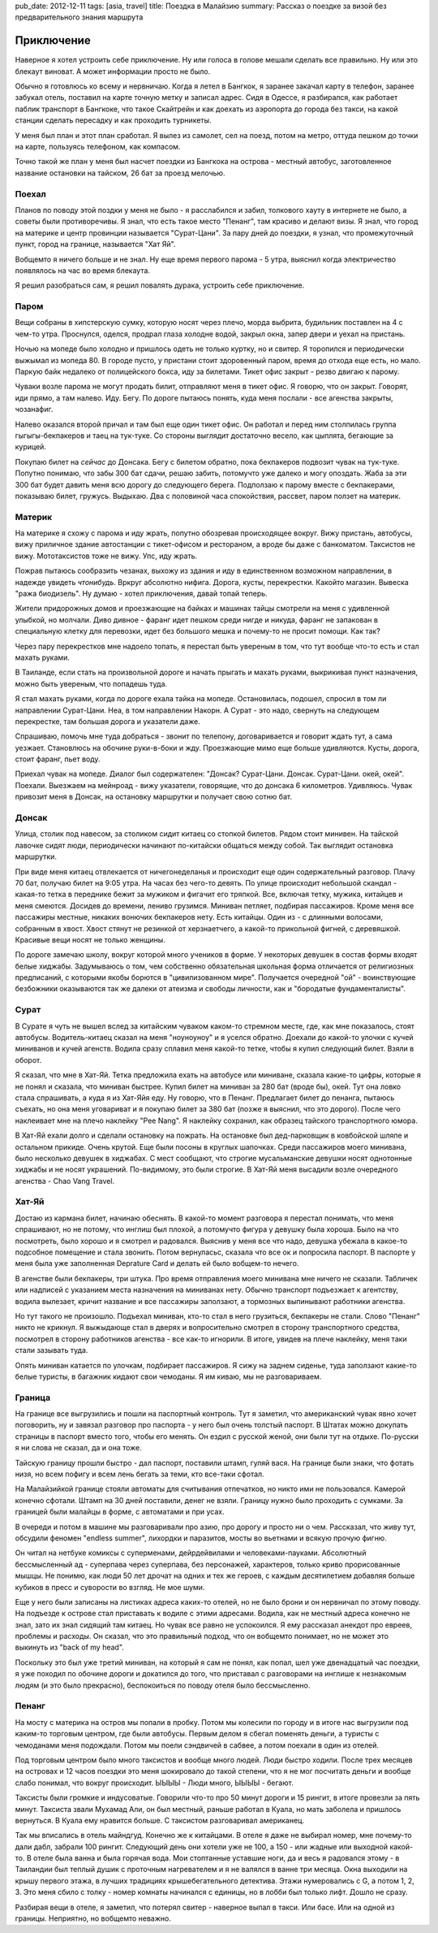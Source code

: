 pub_date: 2012-12-11
tags: [asia, travel]
title: Поездка в Малайзию
summary: Рассказ о поездке за визой без предварительного знания маршрута

Приключение
===========

Наверное я хотел устроить себе приключение. Ну или голоса в голове мешали
сделать все правильно. Ну или это блекаут виноват. А может информации просто
не было.

Обычно я готовлюсь ко всему и нервничаю. Когда я летел в Бангкок, я заранее
закачал карту в телефон, заранее забукал отель, поставил на карте точную
метку и записал адрес. Сидя в Одессе, я разбирался, как работает паблик
транспорт в Бангкоке, что такое Скайтрейн и как доехать из аэропорта до города
без такси, на какой станции сделать пересадку и как проходить турникеты.

У меня был план и этот план сработал. Я вылез из самолет, сел на поезд, потом
на метро, оттуда пешком до точки на карте, пользуясь телефоном, как компасом.

Точно такой же план у меня был насчет поездки из Бангкока на острова - местный автобус, заготовленное название
остановки на тайском, 26 бат за проезд мелочью.

Поехал
------

Планов по поводу этой поздки у меня не было - я расслабился и забил, толкового
хауту в интернете не было, а советы были противоречивы.
Я знал, что есть такое место "Пенанг", там красиво и делают визы. Я знал, что
город на материке и центр провинции называется "Сурат-Цани". За пару дней до
поездки, я узнал, что промежуточный пункт, город на границе, называется "Хат Яй".

Вобщемто я ничего больше и не знал. Ну еще время первого парома - 5 утра,
выяснил когда электричество появлялось на час во время блекаута.

Я решил разобраться сам, я решил повалять дурака, устроить себе приключение.

Паром
-----

Вещи собраны в хипстерскую сумку, которую носят через плечо, морда выбрита, будильник поставлен на 4 с чем-то утра. Проснулся, оделся, продрал глаза холодне водой, закрыл окна, запер двери и уехал на пристань.

Ночью на мопеде было холодно и пришлось одеть не только куртку, но и свитер. Я
торопился и периодически выжымал из мопеда 80. В городе пусто, у пристани
стоит здоровенный паром, время до отхода еще есть, но мало. Паркую байк
недалеко от полицейского бокса, иду за билетами. Тикет офис закрыт - резво двигаю к парому.

Чуваки возле парома не могут продать билит, отправляют меня в тикет офис. Я
говорю, что он закрыт. Говорят, иди прямо, а там налево. Иду. Бегу. По дороге
пытаюсь понять, куда меня послали - все агенства закрыты, чозанафиг.

Налево оказался второй причал и там был еще один тикет офис. Он работал и
перед ним столпилась группа гыгыгы-бекпакеров и таец на тук-туке. Со стороны
выглядит достаточно весело, как цыплята, бегающие за курицей.

Покупаю билет на *сейчас* до Донсака. Бегу с билетом обратно, пока бекпакеров подвозит
чувак на тук-туке. Попутно понимаю, что забы 300 бат сдачи, решаю забить,
потомучто уже далеко и могу опоздать.
Жаба за эти 300 бат будет давить меня всю дорогу до следующего берега.
Подползаю к парому вместе с бекпакерами, показываю билет, гружусь. Выдыхаю.
Два с половиной часа спокойствия, рассвет, паром ползет на материк.

Материк
-------

На материке я схожу с парома и иду жрать, попутно обозревая происходящее
вокруг. Вижу пристань, автобусы, вижу приличное здание автостанции с
тикет-офисом и рестораном, а вроде бы даже с банкоматом. Таксистов не вижу.
Мототаксистов тоже не вижу. Упс, иду жрать.

Пожрав пытаюсь сообразить чезанах, выхожу из здания и иду в единственном
возможном направлении, в надежде увидеть *чтонибудь*. Вркруг абсолютно нифига.
Дорога, кусты, перекрестки. Какойто магазин. Вывеска "ража биодизель". Ну
думаю - хотел приключения, давай топай теперь.

Жители придорожных домов и проезжающие на байках и машинах тайцы смотрели на
меня с удивленной улыбкой, но молчали. Диво дивное - фаранг идет пешком среди
нигде и никуда, фаранг не запакован в специальную клетку для перевозки, идет
без большого мешка и почему-то не просит помощи. Как так?

Через пару перекрестков мне надоело
топать, я перестал быть увереным в том, что тут вообще что-то есть и стал
махать руками.

В Таиланде, если стать на произвольной дороге и начать прыгать и махать
руками, выкрикивая пункт назначения, можно быть увереным, что попадешь туда.

Я стал махать руками, когда по дороге ехала тайка на мопеде. Остановилась,
подошел, спросил в том ли направлении Сурат-Цани. Неа, в том направлении
Накорн. А Сурат - это надо, свернуть на следующем перекрестке, там
большая дорога и указатели даже.

Спрашиваю, помочь мне туда добраться - звонит по телепону, договаривается и
говорит ждать тут, а сама уезжает. Становлюсь на обочине  руки-в-боки и жду.
Проезжающие мимо еще больше удивляются. Кусты, дорога, стоит фаранг, пьет
воду.

Приехал чувак на мопеде. Диалог был содержателен: "Донсак? Сурат-Цани. Донсак. Сурат-Цани. окей, окей". Поехали. Выезжаем на мейнроад - вижу указатели, говорящие, что до донсака 6 километров. Удивляюсь. Чувак привозит меня в Донсак, на остановку маршрутки и  получает свою сотню бат.

Донсак
------

Улица, столик под навесом, за столиком сидит китаец со стопкой билетов. Рядом
стоит минивен. На тайской лавочке сидят люди, периодически начинают
по-китайски общаться между собой. Так выглядит остановка маршрутки.

При виде меня китаец отвлекается от ничегонеделанья и происходит еще один
содержательный разговор. Плачу 70 бат, получаю билет на 9:05 утра. На часах
без чего-то девять. По улице происходит небольшой скандал - какая-то тетка в
переднике бежит за мужиком и фигачит его тряпкой. Все, включая тетку, мужика,
китайцев и меня смеются. Досидев до времени, лениво грузимся. Миниван петляет,
подбирая пассажиров. Кроме меня все пассажиры местные, никаких вонючих
бекпакеров нету. Есть китайцы. Один из - с длинными волосами, собранным в
хвост. Хвост стянут не резинкой от херзнаетчего, а какой-то прикольной
фигней, с деревяшкой. Красивые вещи носят не только женщины.

По дороге замечаю школу, вокруг которой много учеников в форме. У некоторых
девушек в состав формы входят белые хиджабы. Задумываюсь о том, чем собственно
обязательная школьная форма отличается от религиозных предписаний,
с которыми якобы борются в "цивилизованном мире". Получается очередной "ой" -
воинствующие безбожники оказываются так же далеки от атеизма и свободы
личности, как и "бородатые фундаменталисты".

Сурат
-----

В Сурате я чуть не вышел вслед за китайским чуваком каком-то стремном месте, где, как мне показалось,
стоят автобусы. Водитель-китаец сказал на меня "ноуноуноу" и я уселся обратно.
Доехали до какой-то улочки с кучей миниванов и кучей агенств. Водила сразу
сплавил меня какой-то тетке, чтобы я купил следующий билет. Взяли в оборот.

Я сказал, что мне в Хат-Яй. Тетка предложила ехать на автобусе или миниване,
сказала какие-то цифры, которые я не понял и сказала, что миниван быстрее.
Купил билет на миниван за 280 бат (вроде бы), окей. Тут она ловко стала спрашивать, а куда я из
Хат-Яйя еду. Ну говорю, что в Пенанг. Предлагает билет до пенанга, пытаюсь
съехать, но она меня уговариват и я покупаю билет за 380 бат (позже я выяснил,
что это дорого). После чего наклеивает мне на плечо наклейку "Pee Nang".
Я наклейку сохранил, как образец тайского транспортного юмора.

В Хат-Яй ехали долго и сделали остановку на пожрать. На остановке был
дед-парковщик в ковбойской шляпе и остальном прикиде. Очень крутой. Еще были посоны в круглых шапочках. Среди пассажиров моего минивана, было несколько девушек в хиджабах.
С мест сообщают, что строгие мусальманские девушки носят однотонные хиджабы и
не носят украшений. По-видимому, это были строгие. В Хат-Яй меня высадили
возле очередного агенства - Chao Vang Travel.

Хат-Яй
------

Достаю из кармана билет, начинаю обеснять. В какой-то момент разговора я
перестал понимать, что меня спрашивают, но не потому, что инглиш был плохой, а
потомучто фигура у девушку была хороша. Было на что посмотреть, было хорошо и
я смотрел и радовался. Выяснив у меня все что надо, девушка убежала в какое-то
подсобное помещение и стала звонить. Потом вернуласьс, сказала что все ок и
попросила паспорт. В паспорте у меня была уже заполненная Deprature Card и
делать ей было вобщем-то нечего.

В агенстве были бекпакеры, три штука. Про время отправления моего минивана мне
ничего не сказали. Табличек или надписей с указанием места назначения на
миниванах нету. Обычно транспорт подъезжает к агентству, водила вылезает,
кричит название и все пассажиры заползают, а тормозных выпинывают работники
агенства.

Но тут такого не произошло. Подъехал миниван, кто-то стал в него грузиться,
бекпакеры не стали. Слово "Пенанг" никто не крикнул. Я выжыдающе стал в
дверях и вопросительно смотрел в сторону транспортного средства, посмотрел в
сторону работников агенства - все как-то игнорили. В итоге, увидев на плече наклейку, меня таки стали зазывать туда.

Опять миниван катается по улочкам, подбирает пассажиров. Я сижу на заднем
сиденье, туда заползают какие-то белые туристы, в багажник кидают свои
чемоданы. Я им киваю, мы не разговариваем.

Граница
-------

На границе все выгрузились и пошли на паспортный контроль. Тут я заметил,
что американский чувак явно хочет поговорить, ну и завязал разговор про
паспорта - у него был очень толстый паспорт. В Штатах можно докупать страницы
в паспорт вместо того, чтобы его менять. Он ездил с русской женой, они были
тут на отдыхе. По-русски я ни слова не сказал, да и она тоже.

Тайскую границу прошли быстро - дал паспорт, поставили штамп, гуляй вася.
На границе были знаки, что фотать низя, но всем пофигу и всем лень бегать
за теми, кто все-таки сфотал.

На Малайзийкой границе стояли автоматы для считывания отпечатков, но никто
ими не пользовался. Камерой конечно сфотали. Штамп на 30 дней поставили, денег
не взяли. Границу нужно было проходить с сумками. За границей были малайцы
в форме, с автоматами и при усах.

В очереди и потом в машине мы разговаривали про азию, про дорогу и просто ни о чем.
Рассказал, что живу тут, обсудили феномен "endless summer", лихордки и паразитов,
мосты во вьетнами и всякую прочую фигню. 

Он читал на нетбуке комиксы с суперменами, дейрдейвилами и человеками-пауками.
Абсолютный бессмысленный ад - суперпава через суперпава, без персонажей,
характеров, только криво прорисованные мышцы. Не понимю, как люди 50 лет
дрочат на одних и тех же героев, с каждым десятилетием добавляя больше кубиков
в пресс и суворости во взгляд. Не мое шуми.

Еще у него были записаны на листиках адреса каких-то отелей, но не было брони и
он нервничал по этому поводу. На подъезде к острове стал приставать к водиле
с этими адресами. Водила, как не местный адреса конечно не знал, зато их знал
сидящий там китаец. Но чувак все равно не успокоился. Я ему рассказал анекдот
про евреев, проблемы и расходы. Он сказал, что это правильный подход, что он
вобщемто понимает, но не может это выкинуть из "back of my head". 

Поскольку это был уже третий миниван, на который я сам не понял, как попал,
шел уже двенадцатый час поездки, я уже походил по обочине дороги и докатился
до того, что приставал с разговорами на инглише к незнакомым людям (и это было
прекрасно), беспокоиться по поводу отеля было бессмысленно.

Пенанг
------

На мосту с материка на остров мы попали в пробку. Потом мы колесили по городу
и в итоге нас выгрузили под каким-то торговым центром, где были автобусы.
Первым делом я сбегал поменять деньги, а туристы с чемоданами меня подождали.
Потом мы поели сэндвичей в сабвее, а потом поехали в один из отелей.

Под торговым центром было много таксистов и вообще много людей. Люди быстро
ходили. После трех месяцев на островах и 12 часов поездки это меня шокировало
до такой степени, что я не мог посчитать деньги и вообще слабо понимал, что
вокруг происходит. ЫЫЫЫ - Люди много, ЫЫЫЫ - бегают.

Таксисты были громкие и индусоватые. Говорили что-то про 50 минут дороги и 15
рингит, в итоге провезли за пять минут. Таксиста звали Мухамад Али, он был
местный, раньше работал в Куала, но мать заболела и пришлось вернуться. В
Куала ему нравится больше. С таксистом разговаривал американец.

Так мы вписались в отель майндгуд. Конечно же к китайцами. В отеле я даже
не выбирал номер, мне почему-то дали дабл, забрали 100 рингит. Следующий
день они хотели уже не 100, а 150 - или жадные или выходной какой-то.
В отеле была ванна и была горячая вода. Мои стоптанные уставшие ноги, да 
и весь я радовался этому - в Таиландии был теплый душик с проточным
нагревателем и я не валялся в ванне три месяца. Окна выходили на крышу первого
этажа, в лучших традициях крышебегательного детектива. Этажи нумеровались с
G, а потом 1, 2, 3. Это меня сбило с толку - номер комнаты начинался с
единицы, но в лобби был только лифт. Дошло не сразу.

Разбирая вещи в отеле, я заметил, что потерял свитер - наверное выпал в такси.
Или басе. Или на одной из границы. Неприятно, но вобщемто неважно.
